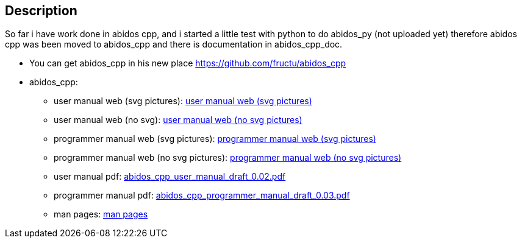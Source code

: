== Description

So far i have work done in abidos cpp, and i started a little test with
python to do abidos_py (not uploaded yet) therefore abidos cpp was been moved to
abidos_cpp and there is documentation in abidos_cpp_doc.

* You can get abidos_cpp in his new place  https://github.com/fructu/abidos_cpp

* abidos_cpp:

** user manual web (svg pictures): http://htmlpreview.github.com/?https://github.com/fructu/abidos/blob/master/abidos_cpp_doc/user_manual/web_github_chunked_svg/index.html[user manual web (svg pictures)]

** user manual web (no svg): http://htmlpreview.github.com/?https://github.com/fructu/abidos/blob/master/abidos_cpp_doc/user_manual/web_github_chunked_png/index.html[user manual web (no svg pictures)]

** programmer manual web (svg pictures): http://htmlpreview.github.com/?https://github.com/fructu/abidos/blob/master/abidos_cpp_doc/programmer_manual/web_github_chunked_svg/index.html[programmer manual web (svg pictures)]

** programmer manual web (no svg pictures): http://htmlpreview.github.com/?https://github.com/fructu/abidos/blob/master/abidos_cpp_doc/programmer_manual/web_github_chunked_png/index.html[programmer manual web (no svg pictures)]

** user manual pdf: https://github.com/fructu/abidos/raw/master/abidos_cpp_doc/user_manual/pdf/abidos_cpp_user_manual_draft_0.02.pdf[abidos_cpp_user_manual_draft_0.02.pdf]

** programmer manual pdf: https://github.com/fructu/abidos/raw/master/abidos_cpp_doc/programmer_manual/pdf/abidos_cpp_programmer_manual_draft_0.03.pdf[abidos_cpp_programmer_manual_draft_0.03.pdf]

** man pages: http://htmlpreview.github.com/?https://github.com/fructu/abidos/blob/master/abidos_cpp_doc/linux_man/abidos_cpp.1.html[man pages] 

